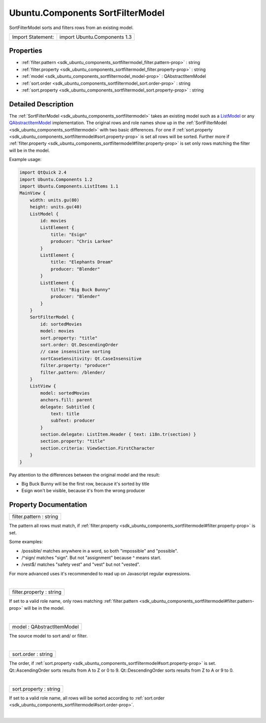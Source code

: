 .. _sdk_ubuntu_components_sortfiltermodel:
Ubuntu.Components SortFilterModel
=================================

SortFilterModel sorts and filters rows from an existing model.

+---------------------+--------------------------------+
| Import Statement:   | import Ubuntu.Components 1.3   |
+---------------------+--------------------------------+

Properties
----------

-  :ref:`filter.pattern <sdk_ubuntu_components_sortfiltermodel_filter.pattern-prop>`
   : string
-  :ref:`filter.property <sdk_ubuntu_components_sortfiltermodel_filter.property-prop>`
   : string
-  :ref:`model <sdk_ubuntu_components_sortfiltermodel_model-prop>`
   : QAbstractItemModel
-  :ref:`sort.order <sdk_ubuntu_components_sortfiltermodel_sort.order-prop>`
   : string
-  :ref:`sort.property <sdk_ubuntu_components_sortfiltermodel_sort.property-prop>`
   : string

Detailed Description
--------------------

The :ref:`SortFilterModel <sdk_ubuntu_components_sortfiltermodel>` takes an
existing model such as a
`ListModel </sdk/apps/qml/QtQuick/qtquick-modelviewsdata-modelview/#listmodel>`_ 
or any
`QAbstractItemModel </sdk/apps/qml/QtQuick/qtquick-modelviewsdata-cppmodels/#qabstractitemmodel>`_ 
implementation. The original rows and role names show up in the
:ref:`SortFilterModel <sdk_ubuntu_components_sortfiltermodel>` with two
basic differences. For one if
:ref:`sort.property <sdk_ubuntu_components_sortfiltermodel#sort.property-prop>`
is set all rows will be sorted. Further more if
:ref:`filter.property <sdk_ubuntu_components_sortfiltermodel#filter.property-prop>`
is set only rows matching the filter will be in the model.

Example usage:

.. code:: qml

    import QtQuick 2.4
    import Ubuntu.Components 1.2
    import Ubuntu.Components.ListItems 1.1
    MainView {
        width: units.gu(80)
        height: units.gu(40)
        ListModel {
            id: movies
            ListElement {
                title: "Esign"
                producer: "Chris Larkee"
            }
            ListElement {
                title: "Elephants Dream"
                producer: "Blender"
            }
            ListElement {
                title: "Big Buck Bunny"
                producer: "Blender"
            }
        }
        SortFilterModel {
            id: sortedMovies
            model: movies
            sort.property: "title"
            sort.order: Qt.DescendingOrder
            // case insensitive sorting
            sortCaseSensitivity: Qt.CaseInsensitive
            filter.property: "producer"
            filter.pattern: /blender/
        }
        ListView {
            model: sortedMovies
            anchors.fill: parent
            delegate: Subtitled {
                text: title
                subText: producer
            }
            section.delegate: ListItem.Header { text: i18n.tr(section) }
            section.property: "title"
            section.criteria: ViewSection.FirstCharacter
        }
    }

Pay attention to the differences between the original model and the
result:

-  Big Buck Bunny will be the first row, because it's sorted by title
-  Esign won't be visible, because it's from the wrong producer

Property Documentation
----------------------

.. _sdk_ubuntu_components_sortfiltermodel_filter.pattern-prop:

+--------------------------------------------------------------------------+
|        \ filter.pattern : string                                         |
+--------------------------------------------------------------------------+

The pattern all rows must match, if
:ref:`filter.property <sdk_ubuntu_components_sortfiltermodel#filter.property-prop>`
is set.

Some examples:

-  /possible/ matches anywhere in a word, so both "impossible" and
   "possible".
-  /^sign/ matches "sign". But not "assignment" because ^ means start.
-  /vest$/ matches "safety vest" and "vest" but not "vested".

For more advanced uses it's recommended to read up on Javascript regular
expressions.

| 

.. _sdk_ubuntu_components_sortfiltermodel_filter.property-prop:

+--------------------------------------------------------------------------+
|        \ filter.property : string                                        |
+--------------------------------------------------------------------------+

If set to a valid role name, only rows matching
:ref:`filter.pattern <sdk_ubuntu_components_sortfiltermodel#filter.pattern-prop>`
will be in the model.

| 

.. _sdk_ubuntu_components_sortfiltermodel_model-prop:

+--------------------------------------------------------------------------+
|        \ model : QAbstractItemModel                                      |
+--------------------------------------------------------------------------+

The source model to sort and/ or filter.

| 

.. _sdk_ubuntu_components_sortfiltermodel_sort.order-prop:

+--------------------------------------------------------------------------+
|        \ sort.order : string                                             |
+--------------------------------------------------------------------------+

The order, if
:ref:`sort.property <sdk_ubuntu_components_sortfiltermodel#sort.property-prop>`
is set. Qt::AscendingOrder sorts results from A to Z or 0 to 9.
Qt::DescendingOrder sorts results from Z to A or 9 to 0.

| 

.. _sdk_ubuntu_components_sortfiltermodel_sort.property-prop:

+--------------------------------------------------------------------------+
|        \ sort.property : string                                          |
+--------------------------------------------------------------------------+

If set to a valid role name, all rows will be sorted according to
:ref:`sort.order <sdk_ubuntu_components_sortfiltermodel#sort.order-prop>`.

| 
